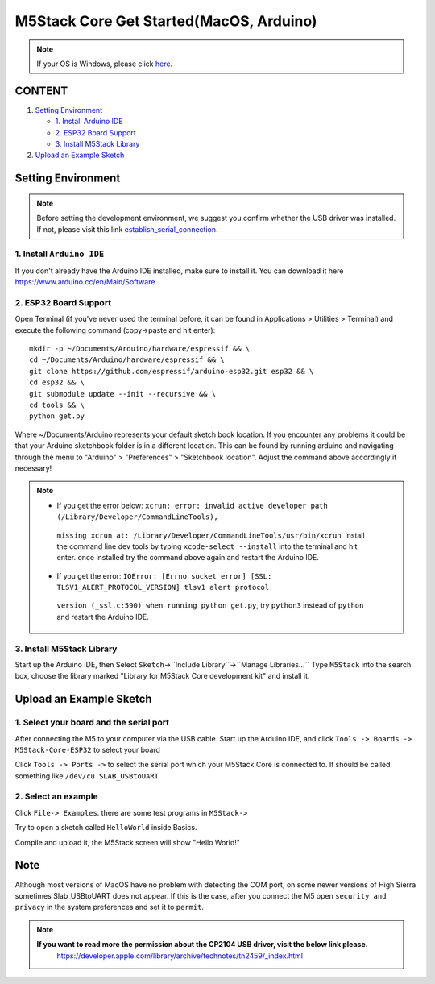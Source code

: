 M5Stack Core Get Started(MacOS, Arduino)
========================================

.. note::
    If your OS is Windows, please click `here`_.

.. _here: m5stack_core_get_started_Arduino_Windows.html

CONTENT
>>>>>>>

1. `Setting Environment <#setting-environment>`__

   -  `1. Install Arduino IDE <#1-install-arduino-ide>`__

   -  `2. ESP32 Board Support <#2-esp32-board-support>`__

   -  `3. Install M5Stack Library <#3-install-m5stack-library>`__

2. `Upload an Example Sketch <#upload-an-example-sketch>`__

Setting Environment
>>>>>>>>>>>>>>>>>>>>

.. note::

    Before setting the development environment, we suggest you confirm whether the USB driver was installed. If not, please visit this link `establish_serial_connection`_.

.. _establish_serial_connection: establish_serial_connection.html

1. Install ``Arduino IDE``
::::::::::::::::::::::::::::

If you don't already have the Arduino IDE installed, make sure to
install it. You can download it here
https://www.arduino.cc/en/Main/Software

.. image:: ../../_static/getting_started_pics/m5stack_core/macOS_download_arduino_ide.png

2. ESP32 Board Support
::::::::::::::::::::::::::::

Open Terminal (if you've never used the terminal before, it can be found
in Applications > Utilities > Terminal) and execute the following
command (copy->paste and hit enter):

::


    mkdir -p ~/Documents/Arduino/hardware/espressif && \
    cd ~/Documents/Arduino/hardware/espressif && \
    git clone https://github.com/espressif/arduino-esp32.git esp32 && \
    cd esp32 && \
    git submodule update --init --recursive && \
    cd tools && \
    python get.py

Where ~/Documents/Arduino represents your default sketch book location.
If you encounter any problems it could be that your Arduino sketchbook
folder is in a different location. This can be found by running arduino
and navigating through the menu to "Arduino" > "Preferences" >
"Sketchbook location". Adjust the command above accordingly if
necessary!

.. note::

    * If you get the error below: ``xcrun: error: invalid active developer path (/Library/Developer/CommandLineTools),``
     ``missing xcrun at: /Library/Developer/CommandLineTools/usr/bin/xcrun``, install the command line dev tools by typing ``xcode-select --install`` into the terminal and hit enter. once installed try the command above again and restart the Arduino IDE.

    * If you get the error: ``IOError: [Errno socket error] [SSL: TLSV1_ALERT_PROTOCOL_VERSION] tlsv1 alert protocol``
     ``version (_ssl.c:590) when running python get.py``, try ``python3`` instead of ``python`` and restart the Arduino IDE.

3. Install M5Stack Library
::::::::::::::::::::::::::::

Start up the Arduino IDE, then Select
``Sketch``->``Include Library``->``Manage Libraries...`` Type
``M5Stack`` into the search box, choose the library marked "Library for
M5Stack Core development kit" and install it.

.. image:: ../../_static/getting_started_pics/m5stack_core/macOS_install_m5stack_lib.png

.. image:: ../../_static/getting_started_pics/m5stack_core/macOS_search_m5stack.png

Upload an Example Sketch
>>>>>>>>>>>>>>>>>>>>>>>>>

1. Select your board and the serial port
::::::::::::::::::::::::::::::::::::::::::::::::::::::::

After connecting the M5 to your computer via the USB cable. Start up the
Arduino IDE, and click ``Tools -> Boards -> M5Stack-Core-ESP32`` to
select your board

.. image:: ../../_static/getting_started_pics/m5stack_core/macOS_select_board.png

Click ``Tools -> Ports ->`` to select the serial port which your M5Stack
Core is connected to. It should be called something like
``/dev/cu.SLAB_USBtoUART``

.. image:: ../../_static/getting_started_pics/m5stack_core/macOS_select_serial_port.png

2. Select an example
::::::::::::::::::::::::::::

Click ``File-> Examples``. there are some test programs in ``M5Stack->``

Try to open a sketch called ``HelloWorld`` inside Basics.

.. image:: ../../_static/getting_started_pics/m5stack_core/macOS_select_example.png

Compile and upload it, the M5Stack screen will show "Hello World!"

.. image:: ../../_static/getting_started_pics/m5stack_core/display_hello_world.png

Note
>>>>>

Although most versions of MacOS have no problem with detecting the COM
port, on some newer versions of High Sierra sometimes Slab\_USBtoUART
does not appear. If this is the case, after you connect the M5 open
``security and privacy`` in the system preferences and set it to
``permit``.

.. image:: ../../_static/getting_started_pics/m5stack_core/macOS_security_and_privacy.png

.. image:: ../../_static/getting_started_pics/m5stack_core/macOS_security_and_privacy_01.png

.. image:: ../../_static/getting_started_pics/m5stack_core/macOS_security_and_privacy_02.png

.. note::

    **If you want to read more the permission about the CP2104 USB driver, visit the below link please.**
     https://developer.apple.com/library/archive/technotes/tn2459/\_index.html
